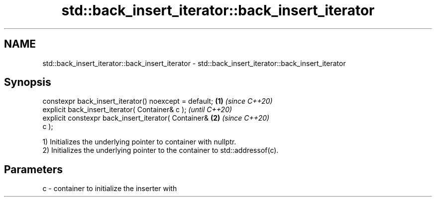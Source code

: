 .TH std::back_insert_iterator::back_insert_iterator 3 "2021.11.17" "http://cppreference.com" "C++ Standard Libary"
.SH NAME
std::back_insert_iterator::back_insert_iterator \- std::back_insert_iterator::back_insert_iterator

.SH Synopsis
   constexpr back_insert_iterator() noexcept = default; \fB(1)\fP \fI(since C++20)\fP
   explicit back_insert_iterator( Container& c );                         \fI(until C++20)\fP
   explicit constexpr back_insert_iterator( Container&  \fB(2)\fP               \fI(since C++20)\fP
   c );

   1) Initializes the underlying pointer to container with nullptr.
   2) Initializes the underlying pointer to the container to std::addressof(c).

.SH Parameters

   c - container to initialize the inserter with
